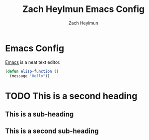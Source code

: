 #+TITLE: Zach Heylmun Emacs Config
#+AUTHOR: Zach Heylmun
#+EMAIL: zach@voidstarsolutions.com
#+PROPERTY: header-args:emacs-lisp :tangle ./init.el mkdirp yes

* Emacs Config
[[https://emacs.org][Emacs]] is a neat text editor.

#+begin_src emacs-lisp
  (defun elisp-function ()
    (message "Hello"))
#+end_src

* TODO This is a second heading

** This is a sub-heading

** This is a second sub-heading
